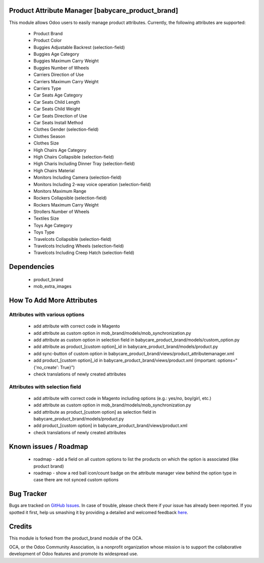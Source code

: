 Product Attribute Manager [babycare_product_brand]
=====================================

This module allows Odoo users to easily manage product attributes.
Currently, the following attributes are supported:

 * Product Brand
 * Product Color
 * Buggies Adjustable Backrest (selection-field)
 * Buggies Age Category
 * Buggies Maximum Carry Weight
 * Buggies Number of Wheels
 * Carriers Direction of Use
 * Carriers Maximum Carry Weight
 * Carriers Type
 * Car Seats Age Category
 * Car Seats Child Length
 * Car Seats Child Weight
 * Car Seats Direction of Use
 * Car Seats Install Method
 * Clothes Gender (selection-field)
 * Clothes Season
 * Clothes Size
 * High Chairs Age Category
 * High Chairs Collapsible (selection-field)
 * High Charis Including Dinner Tray (selection-field)
 * High Chairs Material
 * Monitors Including Camera (selection-field)
 * Monitors Including 2-way voice operation (selection-field)
 * Monitors Maximum Range
 * Rockers Collapsible (selection-field)
 * Rockers Maximum Carry Weight
 * Strollers Number of Wheels
 * Textiles Size
 * Toys Age Category
 * Toys Type
 * Travelcots Collapsible (selection-field)
 * Travelcots Including Wheels (selection-field)
 * Travelcots Including Creep Hatch (selection-field)

Dependencies
==========

 * product_brand
 * mob_extra_images

How To Add More Attributes
==========================


Attributes with various options
-------------------------------
 
 * add attribute with correct code in Magento
 * add attribute as custom option in mob_brand/models/mob_synchronization.py
 * add attribute as custom option in selection field in babycare_product_brand/models/custom_option.py
 * add attribute as product_[custom option]_id in babycare_product_brand/models/product.py
 * add sync-button of custom option in babycare_product_brand/views/product_attributemanager.xml
 * add product_[custom option]_id in babycare_product_brand/views/product.xml (important: options="{'no_create': True}")
 * check translations of newly created attributes

Attributes with selection field
-------------------------------
 
 * add attribute with correct code in Magento including options (e.g.: yes/no, boy/girl, etc.)
 * add attribute as custom option in mob_brand/models/mob_synchronization.py
 * add attribute as product_[custom option] as selection field in babycare_product_brand/models/product.py
 * add product_[custom option] in babycare_product_brand/views/product.xml
 * check translations of newly created attributes

Known issues / Roadmap
======================

 * roadmap - add a field on all custom options to list the products on which the option is associated (like product brand)
 * roadmap - show a red ball icon/count badge on the attribute manager view behind the option type in case there are not synced custom options

Bug Tracker
===========

Bugs are tracked on `GitHub Issues <https://github.com/babycarenl/babycare-odoo/issues>`_.
In case of trouble, please check there if your issue has already been reported.
If you spotted it first, help us smashing it by providing a detailed and welcomed feedback
`here <https://github.com/babycarenl/babycare-odoo/issues/new?body=module:%20babycare_product_brand%0Aversion:%208.0%0A%0A**Steps%20to%20reproduce**%0A-%20...%0A%0A**Current%20behavior**%0A%0A**Expected%20behavior**>`_.

Credits
=======

This module is forked from the product_brand module of the OCA.

OCA, or the Odoo Community Association, is a nonprofit organization whose mission is to support the collaborative development of Odoo features and promote its widespread use.
